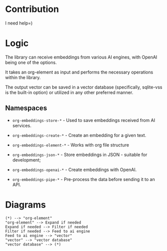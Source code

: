 * Contribution

I need help=)

* Logic

The library can receive embeddings from various AI engines, with
OpenAI being one of the options.

It takes an org-element as input and performs the necessary operations
within the library.

The output vector can be saved in a vector database (specifically,
sqlite-vss is the built-in option) or utilized in any other preferred
manner.

** Namespaces

- =org-embeddings-store-*= - Used to save embeddings received from AI
  services.

- =org-embeddings-create-*= - Create an embedding for a given text.
- =org-embeddings-element-*= - Works with org file structure
- =org-embeddings-json-*= - Store embeddings in JSON - suitable for
  development;
- =org-embeddings-openai-*= - Create embeddings with OpenAI.
- =org-embeddings-pipe-*= - Pre-process the data before sending it to an
  API.

* Diagrams
:PROPERTIES:
:ID:       B7458519-2C16-474B-ACD6-6352F4A80E70
:END:

#+begin_src plantuml
(*) --> "org-element"
"org-element" --> Expand if needed
Expand if needed --> Filter if needed
Filter if needed --> Feed to ai engine
Feed to ai engine --> "vector"
"vector" --> "vector database"
"vector database" --> (*)
#+end_src
